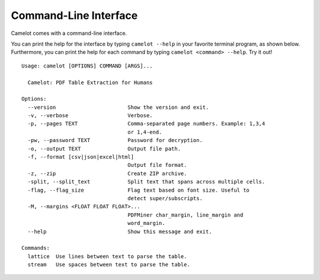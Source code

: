 .. _cli:

Command-Line Interface
======================

Camelot comes with a command-line interface.

You can print the help for the interface by typing ``camelot --help`` in your favorite terminal program, as shown below. Furthermore, you can print the help for each command by typing ``camelot <command> --help``. Try it out!

::

  Usage: camelot [OPTIONS] COMMAND [ARGS]...

    Camelot: PDF Table Extraction for Humans

  Options:
    --version                       Show the version and exit.
    -v, --verbose                   Verbose.
    -p, --pages TEXT                Comma-separated page numbers. Example: 1,3,4
                                    or 1,4-end.
    -pw, --password TEXT            Password for decryption.
    -o, --output TEXT               Output file path.
    -f, --format [csv|json|excel|html]
                                    Output file format.
    -z, --zip                       Create ZIP archive.
    -split, --split_text            Split text that spans across multiple cells.
    -flag, --flag_size              Flag text based on font size. Useful to
                                    detect super/subscripts.
    -M, --margins <FLOAT FLOAT FLOAT>...
                                    PDFMiner char_margin, line_margin and
                                    word_margin.
    --help                          Show this message and exit.

  Commands:
    lattice  Use lines between text to parse the table.
    stream   Use spaces between text to parse the table.
